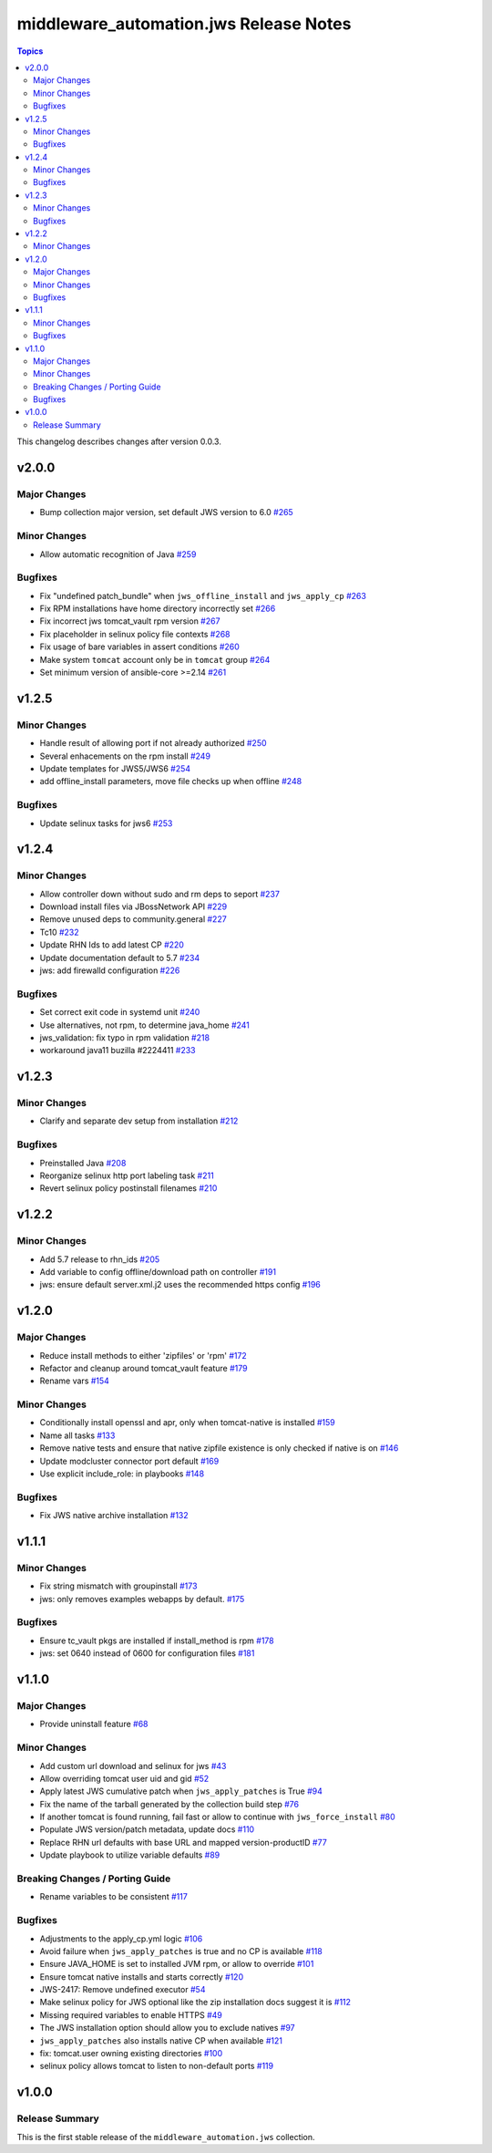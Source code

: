 =======================================
middleware_automation.jws Release Notes
=======================================

.. contents:: Topics

This changelog describes changes after version 0.0.3.

v2.0.0
======

Major Changes
-------------

- Bump collection major version, set default JWS version to 6.0 `#265 <https://github.com/ansible-middleware/jws/pull/265>`_

Minor Changes
-------------

- Allow automatic recognition of Java `#259 <https://github.com/ansible-middleware/jws/pull/259>`_

Bugfixes
--------

- Fix "undefined patch_bundle" when ``jws_offline_install`` and ``jws_apply_cp`` `#263 <https://github.com/ansible-middleware/jws/pull/263>`_
- Fix RPM installations have home directory incorrectly set `#266 <https://github.com/ansible-middleware/jws/pull/266>`_
- Fix incorrect jws tomcat_vault rpm version `#267 <https://github.com/ansible-middleware/jws/pull/267>`_
- Fix placeholder in selinux policy file contexts `#268 <https://github.com/ansible-middleware/jws/pull/268>`_
- Fix usage of bare variables in assert conditions `#260 <https://github.com/ansible-middleware/jws/pull/260>`_
- Make system ``tomcat`` account only be in ``tomcat`` group `#264 <https://github.com/ansible-middleware/jws/pull/264>`_
- Set minimum version of ansible-core >=2.14 `#261 <https://github.com/ansible-middleware/jws/pull/261>`_

v1.2.5
======

Minor Changes
-------------

- Handle result of allowing port if not already authorized `#250 <https://github.com/ansible-middleware/jws/pull/250>`_
- Several enhacements on the rpm install `#249 <https://github.com/ansible-middleware/jws/pull/249>`_
- Update templates for JWS5/JWS6 `#254 <https://github.com/ansible-middleware/jws/pull/254>`_
- add offline_install parameters, move file checks up when offline `#248 <https://github.com/ansible-middleware/jws/pull/248>`_

Bugfixes
--------

- Update selinux tasks for jws6 `#253 <https://github.com/ansible-middleware/jws/pull/253>`_

v1.2.4
======

Minor Changes
-------------

- Allow controller down without sudo and rm deps to seport `#237 <https://github.com/ansible-middleware/jws/pull/237>`_
- Download install files via JBossNetwork API  `#229 <https://github.com/ansible-middleware/jws/pull/229>`_
- Remove unused deps to community.general `#227 <https://github.com/ansible-middleware/jws/pull/227>`_
- Tc10 `#232 <https://github.com/ansible-middleware/jws/pull/232>`_
- Update RHN Ids to add latest CP `#220 <https://github.com/ansible-middleware/jws/pull/220>`_
- Update documentation default to 5.7 `#234 <https://github.com/ansible-middleware/jws/pull/234>`_
- jws: add firewalld configuration `#226 <https://github.com/ansible-middleware/jws/pull/226>`_

Bugfixes
--------

- Set correct exit code in systemd unit `#240 <https://github.com/ansible-middleware/jws/pull/240>`_
- Use alternatives, not rpm, to determine java_home `#241 <https://github.com/ansible-middleware/jws/pull/241>`_
- jws_validation: fix typo in rpm validation `#218 <https://github.com/ansible-middleware/jws/pull/218>`_
- workaround java11 buzilla #2224411 `#233 <https://github.com/ansible-middleware/jws/pull/233>`_

v1.2.3
======

Minor Changes
-------------

- Clarify and separate dev setup from installation `#212 <https://github.com/ansible-middleware/jws/pull/212>`_

Bugfixes
--------

- Preinstalled Java `#208 <https://github.com/ansible-middleware/jws/pull/208>`_
- Reorganize selinux http port labeling task `#211 <https://github.com/ansible-middleware/jws/pull/211>`_
- Revert selinux policy postinstall filenames `#210 <https://github.com/ansible-middleware/jws/pull/210>`_

v1.2.2
======

Minor Changes
-------------

- Add 5.7 release to rhn_ids `#205 <https://github.com/ansible-middleware/jws/pull/205>`_
- Add variable to config offline/download path on controller `#191 <https://github.com/ansible-middleware/jws/pull/191>`_
- jws: ensure default server.xml.j2 uses the recommended https config `#196 <https://github.com/ansible-middleware/jws/pull/196>`_

v1.2.0
======

Major Changes
-------------

- Reduce install methods to either 'zipfiles' or 'rpm' `#172 <https://github.com/ansible-middleware/jws/pull/172>`_
- Refactor and cleanup around tomcat_vault feature `#179 <https://github.com/ansible-middleware/jws/pull/179>`_
- Rename vars `#154 <https://github.com/ansible-middleware/jws/pull/154>`_

Minor Changes
-------------

- Conditionally install openssl and apr, only when tomcat-native is installed `#159 <https://github.com/ansible-middleware/jws/pull/159>`_
- Name all tasks `#133 <https://github.com/ansible-middleware/jws/pull/133>`_
- Remove native tests and ensure that native zipfile existence is only checked if native is on `#146 <https://github.com/ansible-middleware/jws/pull/146>`_
- Update modcluster connector port default `#169 <https://github.com/ansible-middleware/jws/pull/169>`_
- Use explicit include_role: in playbooks `#148 <https://github.com/ansible-middleware/jws/pull/148>`_

Bugfixes
--------

- Fix JWS native archive installation `#132 <https://github.com/ansible-middleware/jws/pull/132>`_

v1.1.1
======

Minor Changes
-------------

- Fix string mismatch with groupinstall `#173 <https://github.com/ansible-middleware/jws/pull/173>`_
- jws: only removes examples webapps by default. `#175 <https://github.com/ansible-middleware/jws/pull/175>`_

Bugfixes
--------

- Ensure tc_vault pkgs are installed if install_method is rpm `#178 <https://github.com/ansible-middleware/jws/pull/178>`_
- jws: set 0640 instead of 0600 for configuration files `#181 <https://github.com/ansible-middleware/jws/pull/181>`_

v1.1.0
======

Major Changes
-------------

- Provide uninstall feature `#68 <https://github.com/ansible-middleware/jws/pull/68>`_

Minor Changes
-------------

- Add custom url download and selinux for jws `#43 <https://github.com/ansible-middleware/jws/pull/43>`_
- Allow overriding tomcat user uid and gid `#52 <https://github.com/ansible-middleware/jws/pull/52>`_
- Apply latest JWS cumulative patch when ``jws_apply_patches`` is True `#94 <https://github.com/ansible-middleware/jws/pull/94>`_
- Fix the name of the tarball generated by the collection build step `#76 <https://github.com/ansible-middleware/jws/pull/76>`_
- If another tomcat is found running, fail fast or allow to continue with ``jws_force_install`` `#80 <https://github.com/ansible-middleware/jws/pull/80>`_
- Populate JWS version/patch metadata, update docs `#110 <https://github.com/ansible-middleware/jws/pull/110>`_
- Replace RHN url defaults with base URL and mapped version-productID `#77 <https://github.com/ansible-middleware/jws/pull/77>`_
- Update playbook to utilize variable defaults `#89 <https://github.com/ansible-middleware/jws/pull/89>`_

Breaking Changes / Porting Guide
--------------------------------

- Rename variables to be consistent `#117 <https://github.com/ansible-middleware/jws/pull/117>`_

Bugfixes
--------

- Adjustments to the apply_cp.yml logic `#106 <https://github.com/ansible-middleware/jws/pull/106>`_
- Avoid failure when ``jws_apply_patches`` is true and no CP is available `#118 <https://github.com/ansible-middleware/jws/pull/118>`_
- Ensure JAVA_HOME is set to installed JVM rpm, or allow to override `#101 <https://github.com/ansible-middleware/jws/pull/101>`_
- Ensure tomcat native installs and starts correctly `#120 <https://github.com/ansible-middleware/jws/pull/120>`_
- JWS-2417: Remove undefined executor `#54 <https://github.com/ansible-middleware/jws/pull/54>`_
- Make selinux policy for JWS optional like the zip installation docs suggest it is `#112 <https://github.com/ansible-middleware/jws/pull/112>`_
- Missing required variables to enable HTTPS `#49 <https://github.com/ansible-middleware/jws/pull/49>`_
- The JWS installation option should allow you to exclude natives `#97 <https://github.com/ansible-middleware/jws/pull/97>`_
- ``jws_apply_patches`` also installs native CP when available `#121 <https://github.com/ansible-middleware/jws/pull/121>`_
- fix: tomcat.user owning existing directories `#100 <https://github.com/ansible-middleware/jws/pull/100>`_
- selinux policy allows tomcat to listen to non-default ports `#119 <https://github.com/ansible-middleware/jws/pull/119>`_

v1.0.0
======

Release Summary
---------------

This is the first stable release of the ``middleware_automation.jws`` collection.

